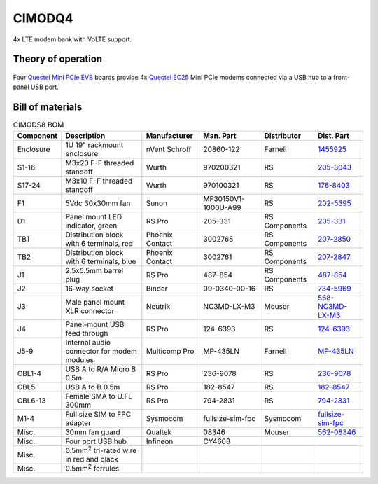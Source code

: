 CIMODQ4
=======

4x LTE modem bank with VoLTE support.

Theory of operation
-------------------

.. figure:: /images/

Four `Quectel Mini PCIe EVB`_ boards provide 4x `Quectel EC25`_ Mini PCIe modems connected via a USB hub to a front-panel USB port.

Bill of materials
-----------------

.. list-table:: CIMODS8 BOM
   :header-rows: 1

   * - Component
     - Description
     - Manufacturer
     - Man. Part
     - Distributor
     - Dist. Part
   * - Enclosure
     - 1U 19" rackmount enclosure
     - nVent Schroff
     - 20860-122
     - Farnell
     - `1455925`_
   * - S1-16
     - M3x20 F-F threaded standoff
     - Wurth
     - 970200321
     - RS
     - `205-3043`_
   * - S17-24
     - M3x10 F-F threaded standoff
     - Wurth
     - 970100321
     - RS
     - `176-8403`_
   * - F1
     - 5Vdc 30x30mm fan
     - Sunon
     - MF30150V1-1000U-A99
     - RS
     - `202-5395`_
   * - D1
     - Panel mount LED indicator, green
     - RS Pro
     - 205-331
     - RS Components
     - `205-331`_
   * - TB1
     - Distribution block with 6 terminals, red
     - Phoenix Contact
     - 3002765
     - RS Components
     - `207-2850`_
   * - TB2
     - Distribution block with 6 terminals, blue
     - Phoenix Contact
     - 3002761
     - RS Components
     - `207-2847`_
   * - J1
     - 2.5x5.5mm barrel plug
     - RS Pro
     - 487-854
     - RS Components
     - `487-854`_
   * - J2
     - 16-way socket
     - Binder
     - 09-0340-00-16
     - RS
     - `734-5969`_
   * - J3
     - Male panel mount XLR connector
     - Neutrik
     - NC3MD-LX-M3
     - Mouser
     - `568-NC3MD-LX-M3`_
   * - J4
     - Panel-mount USB feed through
     - RS Pro
     - 124-6393
     - RS
     - `124-6393`_
   * - J5-9
     - Internal audio connector for modem modules
     - Multicomp Pro
     - MP-435LN
     - Farnell
     - `MP-435LN`_
   * - CBL1-4
     - USB A to R/A Micro B 0.5m
     - RS Pro
     - 236-9078
     - RS
     - `236-9078`_
   * - CBL5
     - USB A to B 0.5m
     - RS Pro
     - 182-8547
     - RS
     - `182-8547`_
   * - CBL6-13
     - Female SMA to U.FL 300mm
     - RS Pro
     - 794-2831
     - RS
     - `794-2831`_
   * - M1-4
     - Full size SIM to FPC adapter
     - Sysmocom
     - fullsize-sim-fpc
     - Sysmocom
     - `fullsize-sim-fpc`_
   * - Misc.
     - 30mm fan guard
     - Qualtek
     - 08346
     - Mouser
     - `562-08346`_
   * - Misc.
     - Four port USB hub
     - Infineon
     - CY4608
     - 
     - 
   * - Misc.
     - 0.5mm\ :sup:`2` tri-rated wire in red and black
     - 
     - 
     - 
     -
   * - Misc.
     - 0.5mm\ :sup:`2` ferrules
     - 
     - 
     - 
     -
.. _Quectel Mini PCIe EVB: https://www.quectel.com/product/mini-pcie-evb-kit/
.. _Quectel EC25: https://www.quectel.com/product/lte-ec25-e-minipcie/
.. _1455925: https://uk.farnell.com/schroff/20860-122/case-19-rack-1u-340mm/dp/1455925
.. _205-3043: https://uk.rs-online.com/web/p/standoffs/2053043
.. _176-8403: https://uk.rs-online.com/web/p/standoffs/1768403
.. _202-5395: https://uk.rs-online.com/web/p/axial-fans/2025395
.. _205-331: https://uk.rs-online.com/web/p/panel-mount-indicators/0205331
.. _207-2850: https://uk.rs-online.com/web/p/distribution-blocks/2072850
.. _207-2847: https://uk.rs-online.com/web/p/distribution-blocks/2072847
.. _487-854: https://uk.rs-online.com/web/p/dc-power-connectors/0487854
.. _734-5969: https://uk.rs-online.com/web/p/industrial-circular-connectors/7345969
.. _236-9078: https://uk.rs-online.com/web/p/usb-cables/2369078
.. _182-8547: https://uk.rs-online.com/web/p/usb-cables/1828547
.. _794-2831: https://uk.rs-online.com/web/p/coaxial-cable/7942831
.. _568-NC3MD-LX-M3: https://mou.sr/3SJLxYK
.. _124-6393: https://uk.rs-online.com/web/p/usb-connectors/1246393
.. _562-08346: https://mou.sr/3QqYqEX
.. _fullsize-sim-fpc: https://shop.sysmocom.de/Full-size-SIM-card-to-FPC-adapter/fullsize-sim-fpc
.. _MP-435LN: https://uk.farnell.com/multicomp-pro/mp-435ln/3-5mm-audio-plug-r-a-4pos-cable/dp/4066358